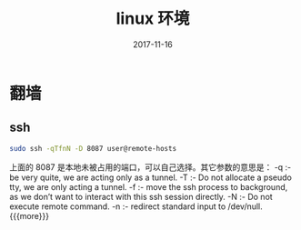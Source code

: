 #+TITLE: linux 环境
#+DATE: 2017-11-16
#+LAYOUT: post
#+TAGS: linux
#+CATEGORIES: notes

* 翻墙
** ssh

   #+BEGIN_SRC sh
	 sudo ssh -qTfnN -D 8087 user@remote-hosts
   #+END_SRC
上面的 8087 是本地未被占用的端口，可以自己选择。其它参数的意思是：
-q :- be very quite, we are acting only as a tunnel.
-T :- Do not allocate a pseudo tty, we are only acting a tunnel.
-f :- move the ssh process to background, as we don’t want to interact with this ssh session directly.
-N :- Do not execute remote command.
-n :- redirect standard input to /dev/null.
{{{more}}}
